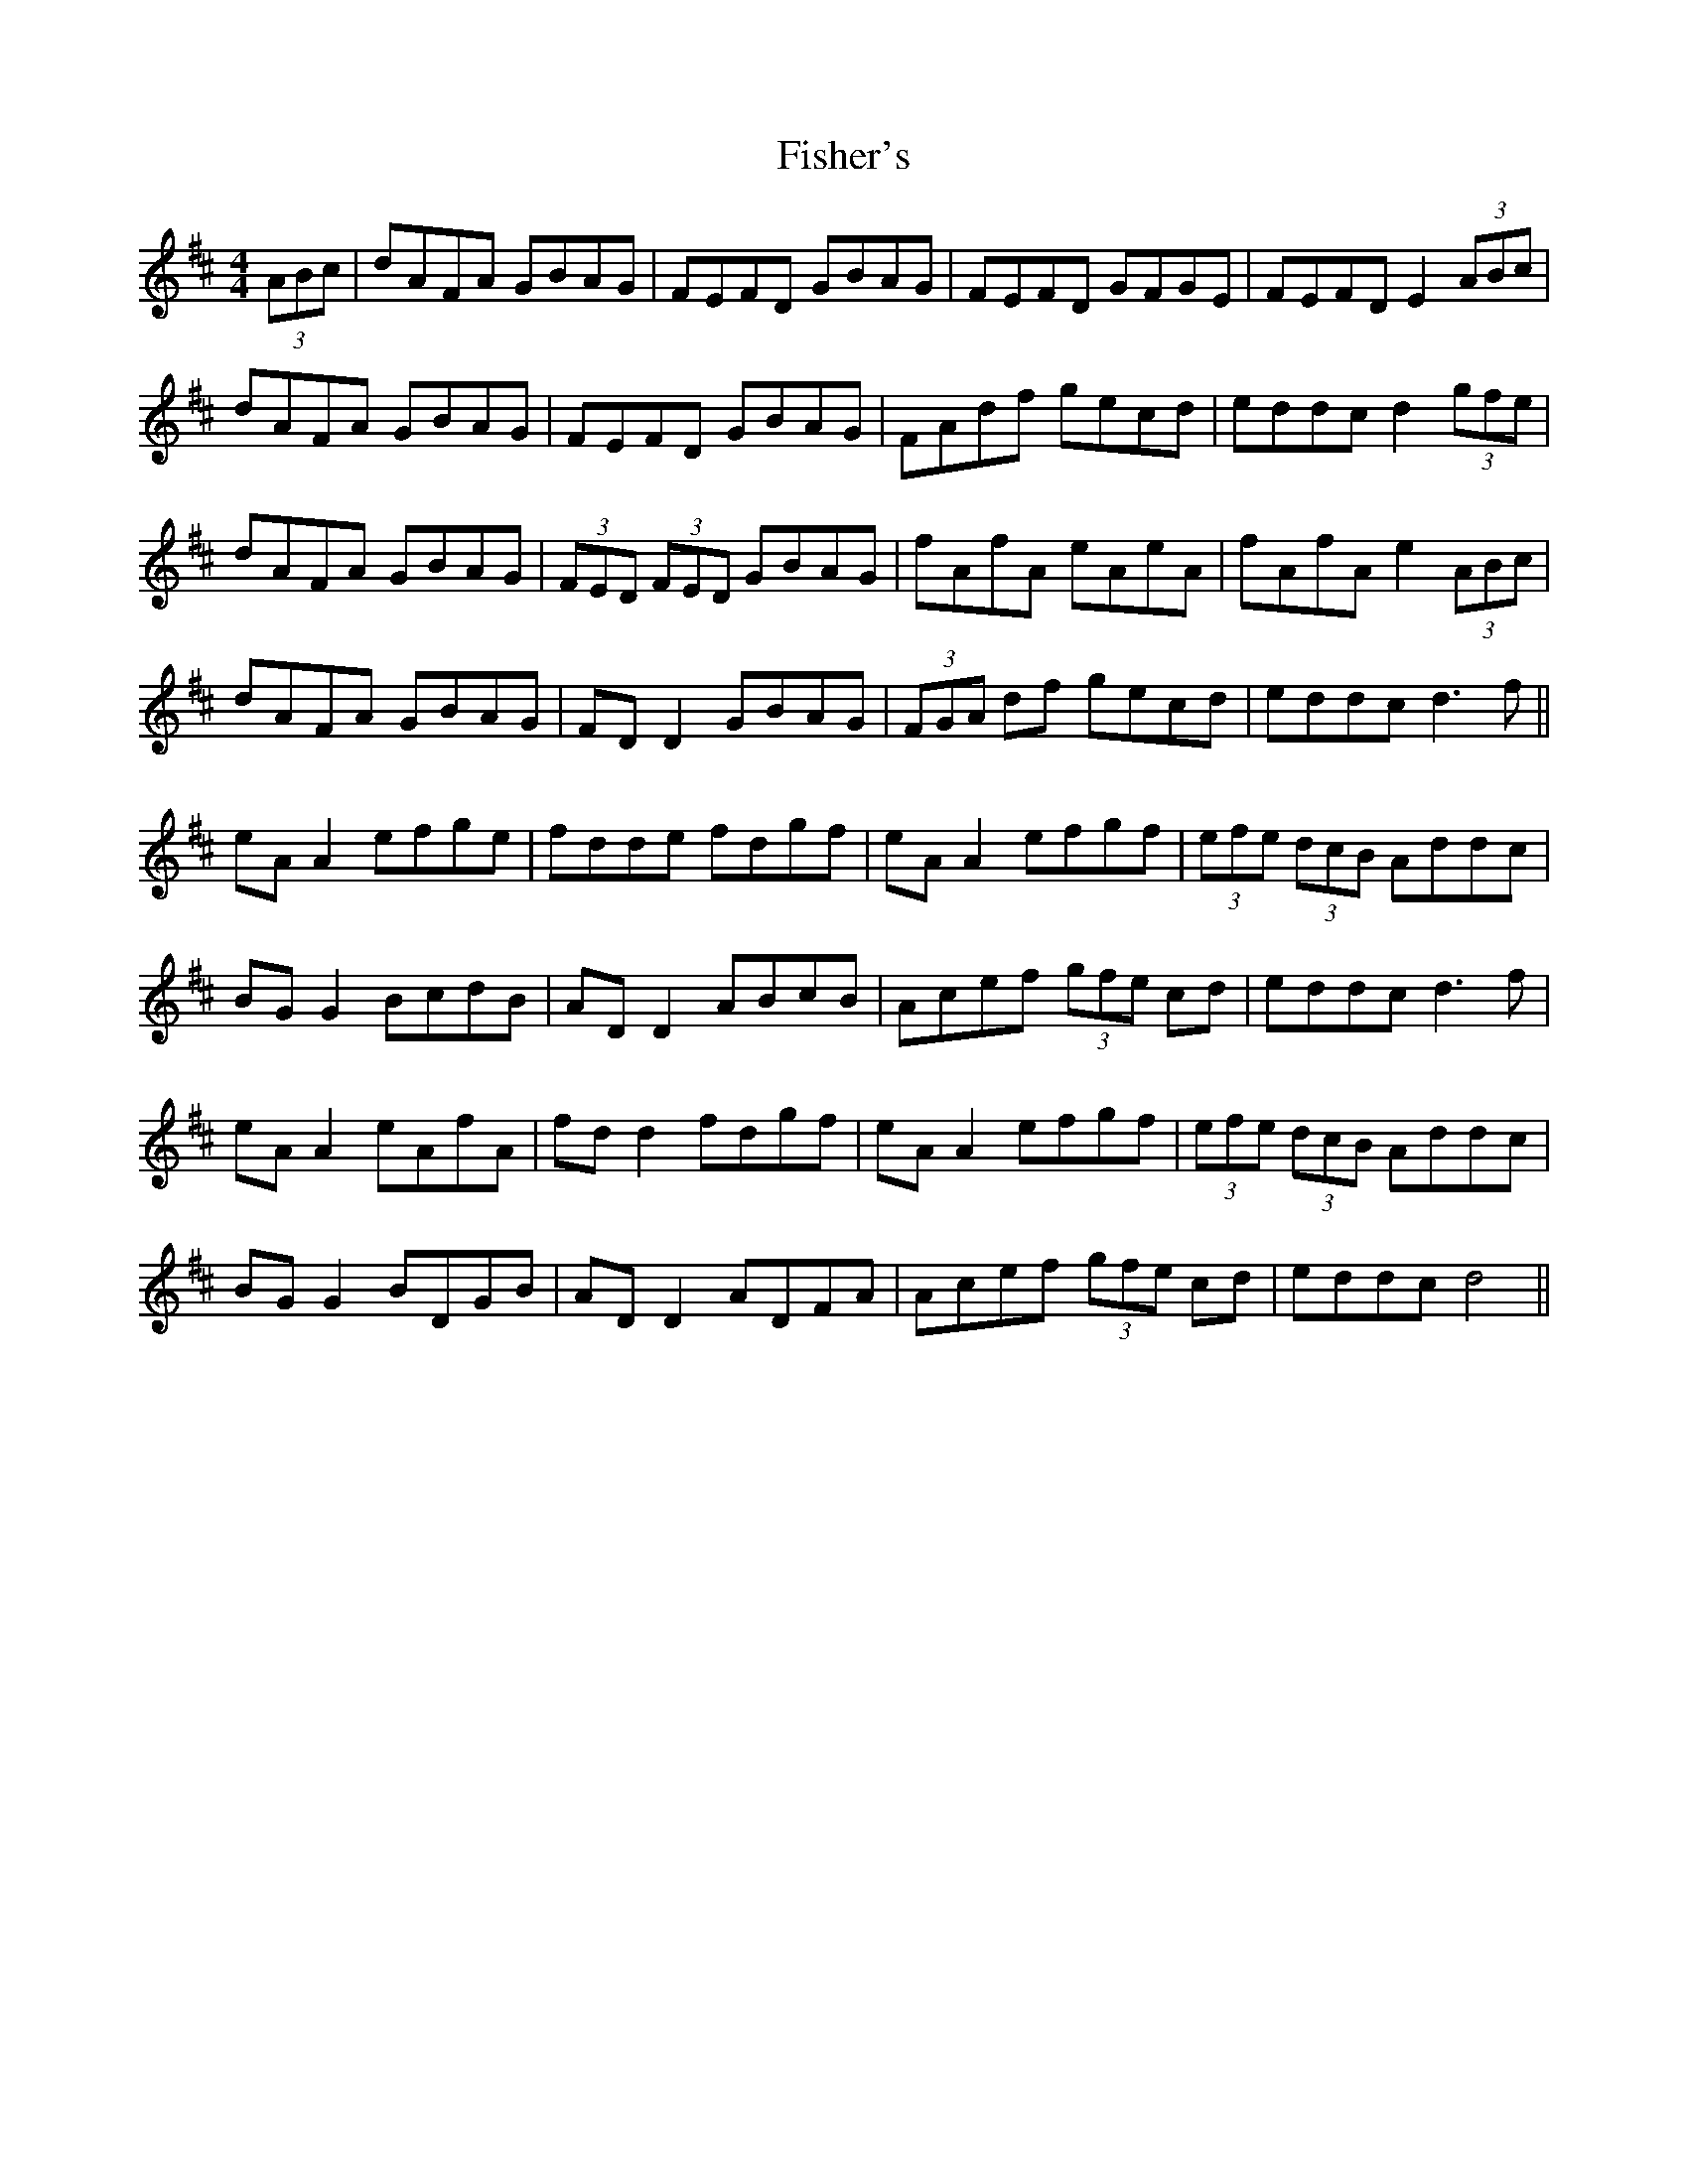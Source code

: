 X: 13223
T: Fisher's
R: hornpipe
M: 4/4
K: Dmajor
(3ABc|dAFA GBAG|FEFD GBAG|FEFD GFGE|FEFD E2 (3ABc|
dAFA GBAG|FEFD GBAG|FAdf gecd|eddc d2 (3gfe|
dAFA GBAG|(3FED (3FED GBAG|fAfA eAeA|fAfA e2 (3ABc|
dAFA GBAG|FD D2 GBAG|(3FGA df gecd|eddc d3f||
eA A2 efge|fdde fdgf|eA A2 efgf|(3efe (3dcB Addc|
BG G2 BcdB|AD D2 ABcB|Acef (3gfe cd|eddc d3f|
eA A2 eAfA|fd d2 fdgf|eA A2 efgf|(3efe (3dcB Addc|
BG G2 BDGB|AD D2 ADFA|Acef (3gfe cd|eddc d4||

